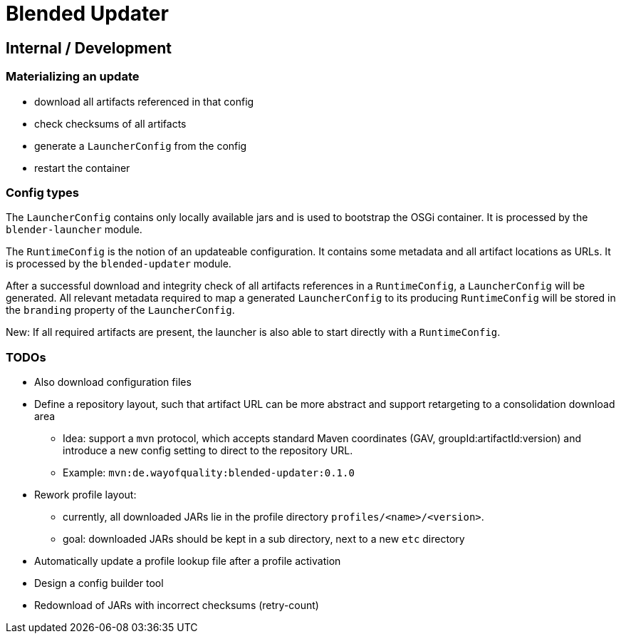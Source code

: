 = Blended Updater

== Internal / Development

=== Materializing an update

** download all artifacts referenced in that config
** check checksums of all artifacts
** generate a `LauncherConfig` from the config
** restart the container

=== Config types

The `LauncherConfig` contains only locally available jars and is used to bootstrap the OSGi container. It is processed by the `blender-launcher` module.

The `RuntimeConfig` is the notion of an updateable configuration. It contains some metadata and all artifact locations as URLs.  It is processed by the `blended-updater` module.

After a successful download and integrity check of all artifacts references in a `RuntimeConfig`, a `LauncherConfig` will be generated. All relevant metadata required to map a generated `LauncherConfig` to its producing `RuntimeConfig` will be stored in the `branding` property of the `LauncherConfig`.

New: If all required artifacts are present, the launcher is also able to start directly with a `RuntimeConfig`.

=== TODOs

* Also download configuration files

* Define a repository layout, such that artifact URL can be more abstract and support retargeting to a consolidation download area
** Idea: support a `mvn` protocol, which accepts standard Maven coordinates (GAV, groupId:artifactId:version) and introduce a new config setting to direct to the repository URL.
** Example: `mvn:de.wayofquality:blended-updater:0.1.0`


* Rework profile layout:
** currently, all downloaded JARs lie in the profile directory `profiles/<name>/<version>`.
** goal: downloaded JARs should be kept in a sub directory, next to a new `etc` directory

* Automatically update a profile lookup file after a profile activation

* Design a config builder tool

* Redownload of JARs with incorrect checksums (retry-count)

